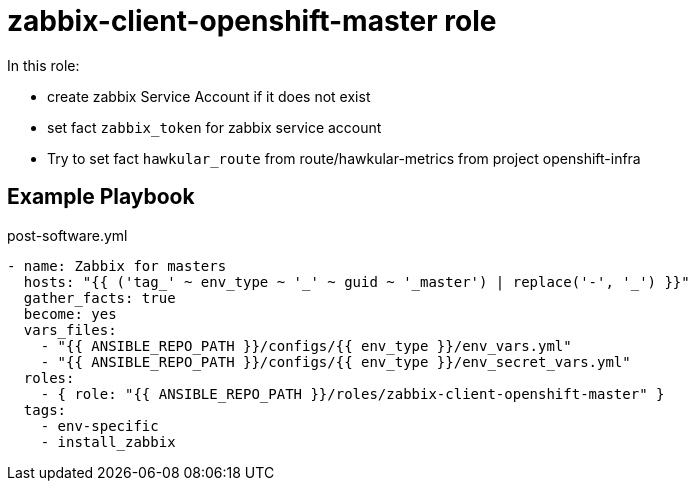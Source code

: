 = zabbix-client-openshift-master role

In this role:

- create zabbix Service Account if it does not exist
- set fact `zabbix_token` for zabbix service account
- Try to set fact `hawkular_route` from route/hawkular-metrics from project openshift-infra 

// == Requirements

== Example Playbook

.post-software.yml
----
- name: Zabbix for masters
  hosts: "{{ ('tag_' ~ env_type ~ '_' ~ guid ~ '_master') | replace('-', '_') }}"
  gather_facts: true
  become: yes
  vars_files:
    - "{{ ANSIBLE_REPO_PATH }}/configs/{{ env_type }}/env_vars.yml"
    - "{{ ANSIBLE_REPO_PATH }}/configs/{{ env_type }}/env_secret_vars.yml"
  roles:
    - { role: "{{ ANSIBLE_REPO_PATH }}/roles/zabbix-client-openshift-master" }
  tags:
    - env-specific
    - install_zabbix
----
